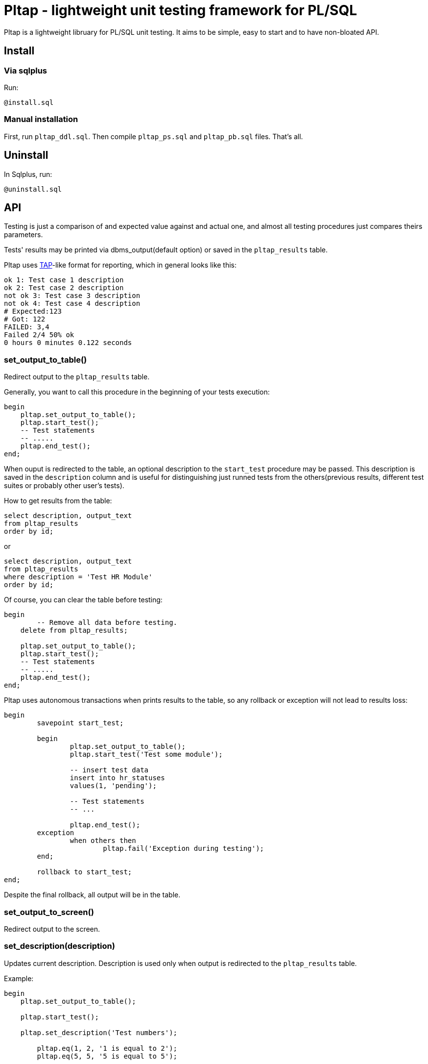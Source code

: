 = Pltap - lightweight unit testing framework for PL/SQL

Pltap is a lightweight libruary for PL/SQL unit testing.
It aims to be simple, easy to start and to have non-bloated
API.

== Install                                                             

=== Via sqlplus

Run:

----
@install.sql
----

=== Manual installation
	
First, run `pltap_ddl.sql`.
Then compile `pltap_ps.sql` and `pltap_pb.sql` files. That's all.


== Uninstall

In Sqlplus, run:

----
@uninstall.sql
----


== API

Testing is just a comparison of and expected value
against and actual one, and almost all testing
procedures just compares theirs parameters.

Tests' results may be printed via dbms_output(default option) or saved
in the `pltap_results` table.

Pltap uses https://testanything.org[TAP]-like format for reporting, which in general looks like this:

----
ok 1: Test case 1 description
ok 2: Test case 2 description
not ok 3: Test case 3 description
not ok 4: Test case 4 description
# Expected:123
# Got: 122
FAILED: 3,4
Failed 2/4 50% ok
0 hours 0 minutes 0.122 seconds
----

=== set_output_to_table()

Redirect output to the `pltap_results` table.

Generally, you want to call this procedure in the beginning of your
tests execution:

----
begin
    pltap.set_output_to_table();
    pltap.start_test();
    -- Test statements
    -- .....
    pltap.end_test();
end;
----

When ouput is redirected to the table, an optional description to
the `start_test` procedure may be passed. This description is saved in
the `description` column and is useful for distinguishing just runned tests
from the others(previous results, different test suites or probably
other user's tests).

How to get results from the table:

----
select description, output_text
from pltap_results
order by id;
----

or

----
select description, output_text
from pltap_results
where description = 'Test HR Module'
order by id;
----

Of course, you can clear the table before
testing:

----
begin
	-- Remove all data before testing.
    delete from pltap_results;

    pltap.set_output_to_table();
    pltap.start_test();
    -- Test statements
    -- .....
    pltap.end_test();
end;
----

Pltap uses autonomous transactions when prints
results to the table, so any rollback or exception
will not lead to results loss:

----
begin
	savepoint start_test;

	begin
		pltap.set_output_to_table();
		pltap.start_test('Test some module');

		-- insert test data
		insert into hr_statuses
		values(1, 'pending');

		-- Test statements
		-- ...

		pltap.end_test();
	exception
		when others then
			pltap.fail('Exception during testing');
	end;

	rollback to start_test;
end;
----

Despite the final rollback, all output will
be in the table.

=== set_output_to_screen()

Redirect output to the screen.

=== set_description(description)

Updates current description. Description is
used only when output is redirected to the `pltap_results` table.

Example:

----
begin
    pltap.set_output_to_table();

    pltap.start_test();

    pltap.set_description('Test numbers');

	pltap.eq(1, 2, '1 is equal to 2');
	pltap.eq(5, 5, '5 is equal to 5');

	pltap.set_description('Test strings');

	pltap.eq('one', 'two', 'One is equal to two');
	pltap.eq('five', 'five', 'Five is equal to five');

    pltap.end_test();
end;
----

If we get the results:

----
select description, output_text
from pltap_results a
order by a.id;
----

They will look like:

----
DESCRIPTION     OUTPUT_TEXT
Test numbers    not ok: 1 1 is equal to 2
Test numbers    # Expected:2
Test numbers    # Got: 1
Test numbers    ok 2 5 is equal to 5
Test strings    not ok: 3 One is equal to two
Test strings    # Expected: 'two'
Test strings    # Got: 'one'
Test strings    ok 4 Five is equal to five
Test strings    FAILED: 1,3
Test strings    Failed 2/4 50% ok
Test strings    0 hours 0 minutes 0.004 seconds
----

Note that report's summary isn't processed separately -
it has the same description that was set via last
`set_description` call.

=== start_test(description default null)

Prepares pltap's state for testing. Internally, this
procedure clears all buffer variables, resets
counters, remembers the start time.

Optional description will be used when output is redirected
to the `pltap_results` table. This code:

----
begin
    pltap.start_test('description');
    -- test statements
    -- ...
    pltap.end_test();
end;
----

is actually equal to this:

----
begin
    pltap.start_test();
    pltap.set_description('description');
    -- test statements
    -- ...
    pltap.end_test();
end;
----

=== start_test(tests_count, description default null)

Like `start_test(description)`, but prints tests count
in the report's header:

----
begin
    pltap.start_test(5);
    pltap.set_description('description');
    pltap.eq(1, 1, '1=1');
    pltap.end_test();
end;
----

Output:

----
1..5
ok 1 1=1
Failed 0/1 100% ok
0 hours 0 minutes 0.000 seconds
----

=== end_test()

Ends testing and printing report.

=== eq(got, want, description default null)

Compares got and want params. Success if they are
equal, fail otherwise. Prints additional info
when values are differ in the form like:

----
# Expected:4
# Got: 2
----

Note that diff isn't printed for blob types.

Supported types: Varchar2, Date, Number, Blob;

Example:

---



---






== Examples


=== Easy mode

----
    begin
        pltap.start_test;

        pltap.eq(2, 3, '2 = 3');
        pltap.eq('John Doe', 'NotJohnDoe',
             '"John Doe" is equal to "NotJohnDoe"');
        pltap.eq(to_date('1981.01.23', 'yyyy.mm.dd'),
	         to_date('1981.01.23', 'yyyy.mm.dd'),
		 'Dates are equal'
        );
        pltap.ok(Sysdate > sysdate -1, 'Today is later than yesterday');

        pltap.end_test;
    end;
----

This will produce output (via dbms_output.put_line):

----
not ok: 1 2 = 3
# Expected:3
# Got: 2
not ok: 2 "John Doe" is equal to "NotJohnDoe"
# Expected: 'NotJohnDoe'
# Got: 'John Doe'
ok 3 Dates are equal
ok 4 Today is later than yesterday
FAILED: 1,2
Failed 2/4 50% ok
0 hours 0 minutes ,001 seconds
----

=== Test a function

----
    declare
        /*
        || Return true for all non-zero
        || numbers.
        */
        function bool(
            val number
        ) return boolean
        is
        begin
            return (val <> 0);
        end;

    begin
        pltap.start_test;

        -- #bt-1: Pass non-zero number
        -- Expected result: Function return True
        pltap.ok(bool(1), 'bt-1: True for positive number');

        -- #bt-2: Pass negative number
	-- Expected result: True
	pltap.ok(bool(-20), 'bt-2: True for negative number');

        -- #bt-3: Pass zero
        -- Expected result: False
        -- Next 2 examples are the same
        pltap.ok(not bool(0), 'bt-3: False for zero');
        pltap.ok(bool(0) = False,  'bt-3: False for zero');

        -- #bt-4: Pass null
        -- Expected result: False.
        pltap.ok(bool(null) = False, 'False for null');

        pltap.end_test;
    end;
----

Result:

----
ok 1 bt-1: True for positive number
ok 2 bt-2: True for negative number
ok 3 bt-3: False for zero
ok 4 bt-3: False for zero
not ok: 5 False for null
FAILED: 5
Failed 1/5 80% ok
0 hours 0 minutes ,001 seconds
----

=== Test queries

To test query results, results_eq procedure is used. Queries can
be passed as sys_refcursors or strings.

----
declare
	cur_1_got sys_refcursor;
	cur_1_want sys_refcursor;

	query_2_got varchar2(1000);
	query_2_want varchar2(1000);
begin

	open cur_1_got for
	select 0.04, trunc(sysdate), 'Closed' from dual
	union
	select 1, trunc(sysdate) + 1, 'Open'  from dual
	union
	select 2, trunc(sysdate) + 2, 'Another string' from dual;

	open cur_1_want for
	select 0.04, trunc(sysdate), 'Closed' from dual
	union
	select 1, trunc(sysdate) + 1, 'Open'  from dual
	union
	select 2, trunc(sysdate) + 2, 'Another string' from dual;

	query_2_want := 'select sysdate + 1 from dual';
	query_2_got  := 'select sysdate - 1 from dual';

	pltap.start_test;

	pltap.results_eq(cur_1_got, cur_1_want, 'Cursors are equal');
	pltap.results_eq(query_2_got, query_2_want, 'Queries are equal');

	pltap.end_test;
end;
----

Results:

----
ok 1 Cursors are equal
not ok: 2 Queries are equal
FAILED: 2
Failed 1/2 50% ok
0 hours 0 minutes 0,002 seconds
----

== Save results to the table

For quick tests it's normal to "print" output via dbms_output
(This is what pltap does by default), but for large test
sets it's not a deal. In such cases we can save results in the pltap_results table:

----
begin
	pltap.start_test;

	pltap.set_output_to_table; -- 'Redirect' output to table

	pltap.ok(true, 'true is true');
	pltap.eq(2, 3, '2 = 3');
	pltap.eq('John', 'John', 'John is John');

	pltap.end_test;

end;
----

After that, we can see result:

----
select *
from pltap_results
order by id
----

== Run tests automatically

Pltap can execute your tests for you:

----
begin
	pltap.start_test;

	pltap.bulk_run('YOUR_CHEMA_USER', 'test_package');

	pltap.end_test;
end;
----

It will scan all packages owned by YOUR_SCHEMA_USER and execute stored procedures
named test_package.

